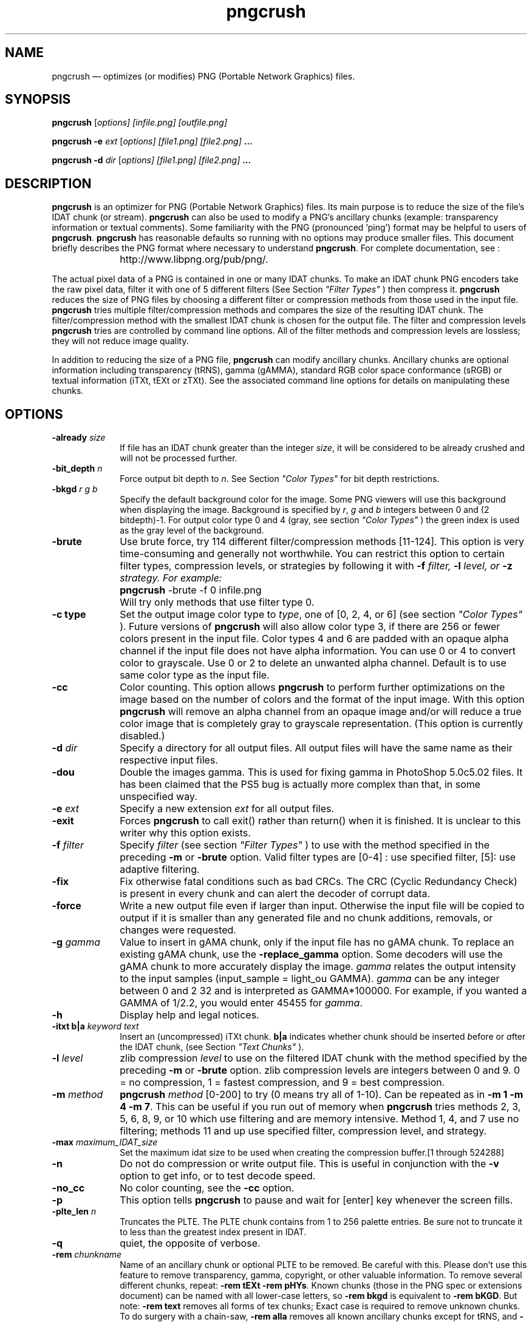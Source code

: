.TH "pngcrush" "1"
.SH "NAME"
pngcrush \(em optimizes (or modifies) PNG (Portable Network Graphics) files.
.SH "SYNOPSIS"
.PP
\fBpngcrush\fR [\fB\fIoptions\fR\fP]  [infile.png]  [outfile.png]
.PP
\fBpngcrush \-e \fIext\fR\fR [\fB\fIoptions\fR\fP]  [file1.png]  [file2.png] \fB...\fR
.PP
\fBpngcrush \-d \fIdir\fR\fR [\fB\fIoptions\fR\fP]  [file1.png]  [file2.png] \fB...\fR
.SH "DESCRIPTION"
.PP
\fBpngcrush\fR is an optimizer for PNG (Portable Network Graphics) files.  Its
main purpose is to reduce the size of the file's IDAT chunk (or stream).  \fBpngcrush\fR can also be used to modify a PNG's ancillary chunks (example: transparency information or textual comments). Some familiarity with the PNG (pronounced 'ping') format may be helpful to users of \fBpngcrush\fR. \fBpngcrush\fR has reasonable defaults so running with no options may produce smaller files.  This document briefly describes the PNG format where necessary to understand \fBpngcrush\fR.  For complete documentation, see :
.IP "" 10
http://www.libpng.org/pub/png/.
.PP
The actual pixel data of a PNG is contained in one or many IDAT chunks. To make an IDAT chunk PNG encoders take the raw pixel data, filter it with one of 5 different filters (See Section \fI"Filter Types"\fR ) then compress it.  \fBpngcrush\fR reduces the size of PNG files by choosing a different filter or compression methods from those used in the input file.  \fBpngcrush\fR tries multiple filter/compression methods and compares the size of the resulting IDAT chunk.  The filter/compression method with the smallest IDAT chunk is chosen for the output file.  The filter and compression levels \fBpngcrush\fR tries are controlled by command line options.  All of the filter methods and compression levels are lossless; they will not reduce image quality.
.PP
In addition to reducing the size of a PNG file, \fBpngcrush\fR can modify ancillary chunks.   Ancillary chunks are optional information including transparency (tRNS), gamma (gAMMA), standard RGB color space conformance (sRGB) or textual information (iTXt, tEXt or zTXt).  See the associated command line options for details on manipulating these chunks.
.SH "OPTIONS"
.IP "\fB-already \fIsize\fR\fP         " 10
If file has an IDAT chunk greater than the integer \fIsize\fR, it will be considered to be already crushed and will not be processed further.
.IP "\fB-bit_depth \fIn\fR\fP" 10
Force output bit depth to \fIn\fR. See Section \fI"Color Types"\fR for bit depth restrictions.
.IP "\fB-bkgd \fIr\fR \fIg\fR \fIb\fR\fP" 10
Specify the default background color for the image.  Some PNG viewers will use this background when displaying the image. Background is specified by \fIr\fR, \fIg\fR and \fIb\fR integers between 0 and (2
bitdepth)\-1. For output color type 0 and 4 (gray, see section \fI"Color Types"\fR ) the green index is used as the gray level of the background.
.IP "\fB-brute\fP" 10
Use brute force, try 114 different filter/compression methods [11-124]. This option is very time-consuming and generally not worthwhile. You can restrict this option to certain filter types, compression levels, or strategies by following it with \fB-f \fIfilter\fR\fP,  \fB-l \fIlevel\fR\fP, or \fB-z \fIstrategy\fR\fP. For example:
.RS
.IP "" 10
\fBpngcrush\fR \-brute \-f 0 infile.png
.RE
.IP "" 10
Will try only methods that use filter type 0.
.IP "\fB-c type\fP" 10
Set the output image color type to \fItype\fR, one of [0, 2, 4, or 6] (see section \fI"Color Types"\fR ).  Future versions of \fBpngcrush\fR will also allow color type 3, if there are 256 or fewer colors present in the input file.  Color types 4 and 6 are padded with an opaque alpha channel if the input file does not have alpha information. You can use 0 or 4 to convert color to grayscale. Use 0 or 2 to delete an unwanted alpha channel. Default is to use same color type as the input file.
.IP "\fB-cc\fP" 10
Color counting.  This option allows \fBpngcrush\fR to perform further optimizations on the image based on the number of colors and the format of the input image.  With this option \fBpngcrush\fR will remove an alpha channel from an opaque image and/or will reduce a true color image that is completely gray to grayscale representation. (This option is currently disabled.)
.IP "\fB-d \fIdir\fR\fP" 10
Specify a directory for all output files. All output files will have the same name as their respective input files.
.IP "\fB-dou\fP" 10
Double the images gamma.  This is used for fixing gamma in PhotoShop 5.0c5.02 files. It has been claimed that the PS5 bug is actually more complex than that, in some unspecified way.
.IP "\fB-e \fIext\fR\fP" 10
Specify a new extension \fIext\fR for all output files.
.IP "\fB-exit\fP" 10
Forces \fBpngcrush\fR to call exit() rather than return() when it is finished. It is unclear to this writer why this option exists.
.IP "\fB-f \fIfilter\fR\fP" 10
Specify \fIfilter\fR (see section \fI"Filter Types"\fR ) to use with the method specified in the preceding \fB-m\fP or \fB-brute\fP option.  Valid filter types are [0-4] : use specified filter, [5]: use adaptive filtering.
.IP "\fB-fix\fP" 10
Fix otherwise fatal conditions such as bad CRCs. The CRC (Cyclic Redundancy Check) is present in every chunk and can alert the decoder of corrupt data.
.IP "\fB-force\fP" 10
Write a new output file even if larger than input. Otherwise the input file will be copied to output if it is smaller than any generated file and no chunk additions, removals, or changes were requested.
.IP "\fB-g \fIgamma\fR\fP" 10
Value to insert in gAMA chunk, only if the input file has no gAMA chunk.  To replace an existing gAMA chunk, use the \fB-replace_gamma\fP option.  Some decoders will use the gAMA chunk to more accurately display the image. \fIgamma\fR relates the output intensity to the input samples (input_sample = light_ou
GAMMA).  \fIgamma\fR can be any integer between 0 and 2
32 and is interpreted as GAMMA*100000. For example, if you wanted a GAMMA of 1/2.2, you would enter 45455 for \fIgamma\fR.
.IP "\fB-h\fP" 10
Display help and legal notices.
.IP "\fB-itxt b|a \fIkeyword\fR \fItext\fR\fP" 10
Insert an (uncompressed) iTXt chunk. \fBb|a\fP indicates whether chunk should be inserted \fIb\fPefore or \fIa\fPfter the IDAT chunk, (see Section \fI"Text Chunks"\fR ).
.IP "\fB-l \fIlevel\fR\fP" 10
zlib compression \fIlevel\fR to use on the filtered IDAT chunk with the method specified by the preceding \fB-m\fP or \fB-brute\fP option. zlib compression levels are integers between 0 and 9.  0 = no compression, 1 = fastest compression, and 9 = best compression.
.IP "\fB-m \fImethod\fR\fP" 10
\fBpngcrush\fR \fImethod\fR [0-200] to try (0 means try all of 1-10). Can be repeated as in \fB-m 1 \-m 4 \-m 7\fP. This can be useful if you run out of memory when \fBpngcrush\fR tries methods 2, 3, 5, 6, 8, 9, or 10 which use filtering and are memory intensive.  Method 1, 4, and 7 use no filtering; methods 11 and up use specified filter, compression level, and strategy.
.IP "\fB-max \fImaximum_IDAT_size\fR\fP" 10
Set the maximum idat size to be used when creating the compression buffer.[1 through 524288]
.IP "\fB-n\fP" 10
Do not do compression or write output file. This is useful in conjunction with the \fB-v\fP option to get info, or to test decode speed.
.IP "\fB-no_cc\fP" 10
No color counting, see the \fB-cc\fP option.
.IP "\fB-p\fP" 10
This option tells \fBpngcrush\fR to pause and wait for [enter] key whenever the screen fills.

.IP "\fB-plte_len \fIn\fR\fP" 10
Truncates the PLTE. The PLTE chunk contains from 1 to 256 palette entries. Be sure not to truncate it to less than the greatest index present in IDAT.
.IP "\fB-q\fP" 10
quiet, the opposite of verbose.
.IP "\fB-rem \fIchunkname\fR\fP" 10
Name of an ancillary chunk or optional PLTE to be removed. Be careful with
this.  Please don't use this feature to remove transparency, gamma, copyright,
or other valuable information.  To remove several different chunks, repeat:
\fB-rem tEXt \-rem pHYs\fP.  Known chunks (those in the PNG spec or extensions document) can be named with all lower-case letters, so \fB-rem bkgd\fP is
equivalent to \fB-rem bKGD\fP.  But note: \fB-rem text\fP removes all forms of tex
chunks; Exact case is required to remove unknown chunks.  To do surgery with a
chain-saw, \fB-rem alla\fP removes all known ancillary chunks except for tRNS, and
\fB-rem allb\fP removes all but tRNS and gAMA.
.IP "\fB-replace_gamma \fIgamma\fR\fP" 10
Force a specified \fIgamma\fR in the output file even if gAMA is present in the input. See the \fB-g\fP for more information.
.IP "\fB-res \fIdpi\fR\fP" 10
Write a pHYs chunk with a resolution of \fIdpi\fR.  The pHYs chunk indicates the desired pixel size.
.IP "\fB-save\fP" 10
Force writing of unknown chunks.  If the input image has chunks that are not part of the PNG specification, they should not be discarded.
.IP "\fB-srgb \fIn\fR\fP" 10
Set value of rendering intent for sRGB chunk to \fIn\fR where \fIn\fR is between 0 and 3. The appropriate rendering intent depends on how the image will be used:
.RS
.IP "" 10
0 \- Perceptual: when good adaptation to the output device gamut at the expense of colorimetric accuracy is desired, example: photographs.
.IP "" 10
1 \- Relative colorimetric: images requiring color appearance matching (relative to the output device white point), example: logos.
.IP "" 10
2: Saturation: preservation of saturation at the expense of hue and lightness is preferred, example: charts and graphs.
.IP "" 10
3: Absolute colorimetric: images requiring preservation of absolute colorimetry, example: proofs (previews of images destined for a different output device).
.RE
.IP "\fB-text [b|a] \fIkeyword\fR \fItext\fR\fP" 10
Insert a tEXt chunk. \fB[b|a]\fP indicates whether chunk should be inserted \fIb\fPefore or \fIa\fPfter the IDAT chunk, (see Section \fI"Text Chunks"\fR ).
.IP "\fB-trns \fIindex\fR \fIred\fR \fIgreen\fR \fIblue\fR \fIgray\fR\fP" 10
Insert a tRNS (transparency) chunk, if no tRNS chunk found in file.  You must give all five parameters regardless of the color type, scaled to the output bit depth. See the PNG documentation for details.
.IP "\fB-trns_array \fIn\fR \fItrns[0]\fR \fItrns[1]\fR \fB...\fR \fItrns[n-1]\fR \fP" 10
Insert a tRNS (transparency) chunk, if no tRNS chunk found in file. See the PNG documentation for details.
.IP "\fB-v\fP" 10
Display more detailed information. Repeat the option (use "\-v \-v") for even more.
.IP "\fB-w \fIsize\fR\fP" 10
Specify \fIsize\fR in kbytes (or bytes in the case of 512) of the sliding
compression window where size is one of [32, 16, 8, 4, 2, 1, or 512]. It's best to
use the default (32) unless you run out of memory.  The program will use a
smaller window anyway when the uncompressed file is smaller than 16k.
.IP "\fB-z \fIstrategy\fR\fP" 10
Specify the zlib compression \fIstrategy\fR [0, 1, or 2] to be used on the filtered IDAT chunk for the method of the preceding \fB-m\fP.  The zlib strategy parameter tunes the compression algorithm and is one of:
.RS
.IP "   \(bu" 6
0 : default, most compression is aimed towards string matching
.IP "   \(bu" 6
1 : some string matching, some Huffman coding
.IP "   \(bu" 6
2 : use only Huffman coding
.RE
.IP "\fB-zitxt [b|a] \fIkeyword\fR \fItext\fR\fP" 10
Insert a zTXt chunk. \fB[b|a]\fP indicates whether chunk should be inserted \fIb\fPefore or \fIa\fPfter the IDAT chunk, (see Section \fI"Text Chunks"\fR ).
.IP "\fB-ztxt [b|a] \fIkeyword\fR \fItext\fR\fP" 10
zTXt chunk to insert (see \-text).
.SH "Color Types"
.PP
The PNG specification provides for five color types.  The color type determines how the IDAT chunk will be interpreted by the decoder.  Choosing a color type appropriate for the color information in an image can reduce the size (See the \fB-cc\fP option). Following are the PNG color types followed by their supported bit depths (Note \fBpngcrush\fR does not support changing a file to color type 3 from another color type.):
.IP "   \(bu" 6
0 : grayscale without alpha channel (1,2,4,8,16)
.IP "   \(bu" 6
2 : true color without alpha channel (8,16)
.IP "   \(bu" 6
3 : indexed color (1,2,4,8)
.IP "   \(bu" 6
4 : grayscale with alpha channel (8,16)
.IP "   \(bu" 6
6 : true color with alpha channel (8,16)
.PP
An alpha channel represents transparency on a per pixel basis. An alpha value of zero is completely transparent. An alpha channel of 2
bitdepth-1 is completely opaque.

.SH "Filter Types"
.PP
The IDAT chunk can optionally be filtered before compression.  These filters can make the IDAT chunk more compressible without losing any data and result in a smaller PNG file.  These filters are applied to the bytes of the IDAT chunk, not the pixels. Following is a brief description of the filters, see the PNG specification for details:
.IP "   \(bu" 6
0 : no filter
.IP "   \(bu" 6
1 : 'sub' transmits the difference between each byte and the value of the corresponding byte of the prior pixel.
.IP "   \(bu" 6
2 : 'up' transmits the difference between each byte and the value of the corresponding byte of the pixel above this pixel
.IP "   \(bu" 6
3 : 'average' transmits the difference between each byte and the average of the bytes described in filters 1 and 2
.IP "   \(bu" 6
4 : 'paeth' computes a simple linear function of the corresponding byte in three neighboring pixels (paeth_predictor = left + above \- upper left), then transmits the difference between the byte in question and the neighboring byte closest to the value of paeth_predictor.
.SH "Text Chunks"
.PP
Textual information pertaining to an image can be conveyed with the tEXt, iTXt and zTXt chunks. All text chunks consist of a keyword followed by a string.  The following keywords are defined in the PNG specification: (you may invent keywords for other purposes):
.IP "" 10
\fITitle\fP: Short title or caption for image
.IP "" 10
\fIAuthor\fP: Name of image's creator
.IP "" 10
\fIDescription\fP: Longer description of image
.IP "" 10
\fICopyright\fP: Copyright notice
.IP "" 10
\fICreation Time\fP: Time of original image creation
.IP "" 10
\fISoftware\fP: Software used to create the image
.IP "" 10
\fIDisclaimer\fP: Legal disclaimer
.IP "" 10
\fIWarning\fP: Warning of nature of conten
.IP "" 10
\fISource\fP: Device used to create the image
.IP "" 10
\fIComment\fP: Miscellaneous comment.
.PP
A tEXt chunk stores text in the ISO/IEC 8859-1 (Latin-1) character set.  zTXt chunks also use the Latin-1 character set, but the text is compressed.  This can be useful for large text chunks.  iTXt chunks consist of text in the UTF-8 of the Unicode character set.
.PP
\fIkeyword\fR must be at least 1 character and less than 80 characters.  \fItext\fR must be less than 2048  characters when using \fBpngcrush\fR  For  now,  you can only add ten tEXt, iTXt, or zTXt chunks per \fBpngcrush\fR run.
.SH "SEE ALSO"
.PP
png(5), libpng(3), zlib(3).
.SH "AUTHOR"
.PP
This manual page was written by David Whedon dwhedon@gordian.com.
Much of the
information was gleaned from "PNG (Portable Network Graphics) Specification, Version 1.2"
.\" created by instant / docbook-to-man, Tue 25 Sep 2007, 03:19
